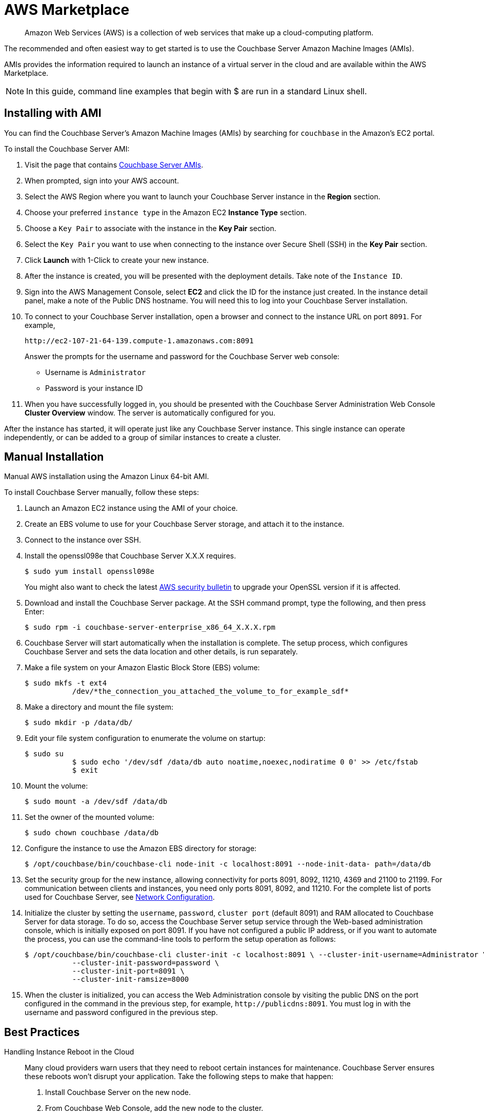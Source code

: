 = AWS Marketplace

[abstract]
Amazon Web Services (AWS) is a collection of web services that make up a cloud-computing platform.

The recommended and often easiest way to get started is to use the Couchbase Server Amazon Machine Images (AMIs).

AMIs provides the information required to launch an instance of a virtual server in the cloud and are available within the AWS Marketplace.

NOTE: In this guide, command line examples that begin with $ are run in a standard Linux shell.

== Installing with AMI

You can find the Couchbase Server's Amazon Machine Images (AMIs) by searching for `couchbase` in the Amazon’s EC2 portal.

To install the Couchbase Server AMI:

. Visit the page that contains https://aws.amazon.com/marketplace/seller-profile?id=1a064a14-5ac2-4980-9167-15746aabde72[Couchbase Server AMIs^].
. When prompted, sign into your AWS account.
. Select the AWS Region where you want to launch your Couchbase Server instance in the [.ui]*Region* section.
. Choose your preferred `instance type` in the Amazon EC2 [.ui]*Instance Type* section.
. Choose a `Key Pair` to associate with the instance in the [.ui]*Key Pair* section.
. Select the `Key Pair` you want to use when connecting to the instance over Secure Shell (SSH) in the [.ui]*Key Pair* section.
. Click [.ui]*Launch* with 1-Click to create your new instance.
. After the instance is created, you will be presented with the deployment details.
Take note of the `Instance ID`.
. Sign into the AWS Management Console, select [.ui]*EC2* and click the ID for the instance just created.
In the instance detail panel, make a note of the Public DNS hostname.
You will need this to log into your Couchbase Server installation.
. To connect to your Couchbase Server installation, open a browser and connect to the instance URL on port `8091`.
For example,
+
----
http://ec2-107-21-64-139.compute-1.amazonaws.com:8091
----
+
Answer the prompts for the username and password for the Couchbase Server web console:

 ** Username is `Administrator`
 ** Password is your instance ID

. When you have successfully logged in, you should be presented with the Couchbase Server Administration Web Console [.ui]*Cluster Overview* window.
The server is automatically configured for you.

After the instance has started, it will operate just like any Couchbase Server instance.
This single instance can operate independently, or can be added to a group of similar instances to create a cluster.

== Manual Installation

Manual AWS installation using the Amazon Linux 64-bit AMI.

To install Couchbase Server manually, follow these steps:

. Launch an Amazon EC2 instance using the AMI of your choice.
. Create an EBS volume to use for your Couchbase Server storage, and attach it to the instance.
. Connect to the instance over SSH.
. Install the openssl098e that Couchbase Server X.X.X requires.

  $ sudo yum install openssl098e
+
You might also want to check the latest http://aws.amazon.com/security/security-bulletins/aws-services-updated-to-address-openssl-vulnerability/[AWS security bulletin^] to upgrade your OpenSSL version if it is affected.

. Download and install the Couchbase Server package.
At the SSH command prompt, type the following, and then press Enter:

  $ sudo rpm -i couchbase-server-enterprise_x86_64_X.X.X.rpm

. Couchbase Server will start automatically when the installation is complete.
The setup process, which configures Couchbase Server and sets the data location and other details, is run separately.
. Make a file system on your Amazon Elastic Block Store (EBS) volume:

  $ sudo mkfs -t ext4
             /dev/*the_connection_you_attached_the_volume_to_for_example_sdf*

. Make a directory and mount the file system:

  $ sudo mkdir -p /data/db/

. Edit your file system configuration to enumerate the volume on startup:

  $ sudo su
             $ sudo echo '/dev/sdf /data/db auto noatime,noexec,nodiratime 0 0' >> /etc/fstab
             $ exit

. Mount the volume:

  $ sudo mount -a /dev/sdf /data/db

. Set the owner of the mounted volume:

   $ sudo chown couchbase /data/db

. Configure the instance to use the Amazon EBS directory for storage:

   $ /opt/couchbase/bin/couchbase-cli node-init -c localhost:8091 --node-init-data- path=/data/db

. Set the security group for the new instance, allowing connectivity for ports 8091, 8092, 11210, 4369 and 21100 to 21199.
For communication between clients and instances, you need only ports 8091, 8092, and 11210.
For the complete list of ports used for Couchbase Server, see xref:install-ports.adoc[Network Configuration].
. Initialize the cluster by setting the [.param]`username`, [.param]`password`, [.param]`cluster port` (default 8091) and RAM allocated to Couchbase Server for data storage.
To do so, access the Couchbase Server setup service through the Web-based administration console, which is initially exposed on port 8091.
If you have not configured a public IP address, or if you want to automate the process, you can use the command-line tools to perform the setup operation as follows:

  $ /opt/couchbase/bin/couchbase-cli cluster-init -c localhost:8091 \ --cluster-init-username=Administrator \
             --cluster-init-password=password \
             --cluster-init-port=8091 \
             --cluster-init-ramsize=8000

. When the cluster is initialized, you can access the Web Administration console by visiting the public DNS on the port configured in the command in the previous step, for example, `+http://publicdns:8091+`.
You must log in with the username and password configured in the previous step.

== Best Practices

Handling Instance Reboot in the Cloud::
Many cloud providers warn users that they need to reboot certain instances for maintenance.
Couchbase Server ensures these reboots won’t disrupt your application.
Take the following steps to make that happen:
. Install Couchbase Server on the new node.
. From Couchbase Web Console, add the new node to the cluster.
. From Couchbase Web Console, remove the node that you wish to reboot.
. Rebalance the cluster.
. Shut down the instance.

Local Storage::
Dealing with local storage is not very much different than a datacenter deployment.
However, EC2 provides an interesting solution: using the EBS storage you can prevent data loss when an instance fails.
Writing Couchbase Server data and configuration to EBS creates a reliable medium of storage.
Using EBS is definitely not required, but you should make sure to follow the best practices around performing backups.
Keep in mind that you will have to update the per-node disk path when configuring Couchbase Server to the point you have mounted an external volume.

Handling IP Addresses Changes::
When you use Couchbase Server in the cloud, server nodes can use internal or public IP addresses.
Because IP addresses in the cloud can change quite frequently, you can configure Couchbase Server to use a hostname instead of an IP address.
For Amazon EC2,Amazon-generated hostnames are recommended that will automatically resolve to either an internal or external address.
By default, Couchbase Server uses specific IP addresses as a unique identifier.
If the IP changes, an individual node will not be able to identify its own address, and other servers in the same cluster will not be able to access it.
To configure Couchbase Server instances in the cloud to use hostnames, follow the steps later in this section.
Make sure that your hostname always resolves to the IP address of the node.
This can be accomplished by using a dynamic DNS service such as DNSMadeEasy which will allow you to automatically update the hostname when an underlying IP address changes.
The following steps completely destroy any data and configuration from the node, so you should start with a fresh Couchbase Server installation.
If you already have a running cluster, you can rebalance a node out of the cluster, make the change, and then rebalance it back into the cluster.
Nodes with both IPs and hostnames can exist in the same cluster.
When you set the IP address using this method, you should not specify the address as localhost or 127.0.0.1 as this will be invalid when used as the identifier for multiple nodes within the cluster.
Instead, use the correct IP address for your host.

Linux and Windows 2.1 and Above::
As a rule, you should set the hostname before you add a node to a cluster.
You can also provide a hostname in these ways: when you install a Couchbase Server node or when you do a REST API call before the node is part of a cluster.
You can also add a hostname to an existing cluster for an online upgrade.
If you restart, any hostname you establish with one of these methods will be used.

Linux and Windows 2.0.1 and Earlier:: For Couchbase Server 2.0.1 and earlier you must follow a manual process where you edit configuration files for each node, as described for Couchbase Server in the cloud.

Security Groups/Firewall Settings::
It’s important to make sure you have both allowed AND restricted access to the appropriate ports in a Couchbase Server deployment.
Nodes must be able to talk to one another on various ports, and it is important to restrict both external and internal access to only authorized individuals.
Unlike a typical datacenter deployment, cloud systems are open to the world by default, and steps must be taken to restrict access.

Instance Types:: Prior to 4.x.x, the general recommendation is to use similar instance types for all the nodes in the cluster, but with Multidimensional Scaling you could take advantage of different instance types for Index and Query nodes as these nodes require less storage but more CPU cores and more RAM, and for data nodes choose similar instance types.
